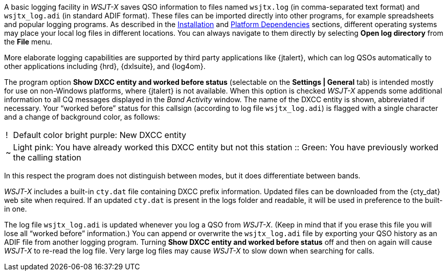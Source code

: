A basic logging facility in _WSJT-X_ saves QSO information to files
named `wsjtx.log` (in comma-separated text format) and `wsjtx_log.adi`
(in standard ADIF format).  These files can be imported directly into
other programs, for example spreadsheets and popular logging programs.
As described in the <<INSTALL,Installation>> and <<PLATFORM,Platform
Dependencies>> sections, different operating systems may place your
local log files in different locations.  You can always navigate to
them directly by selecting *Open log directory* from the *File* menu.

More elaborate logging capabilities are supported by third party
applications like {jtalert}, which can log QSOs automatically to other
applications including {hrd}, {dxlsuite}, and {log4om}.  

The program option *Show DXCC entity and worked before status*
(selectable on the *Settings | General* tab) is intended mostly for
use on non-Windows platforms, where {jtalert} is not available.  When
this option is checked _WSJT-X_ appends some additional information to
all CQ messages displayed in the _Band Activity_ window.  The name of
the DXCC entity is shown, abbreviated if necessary.  Your "`worked
before`" status for this callsign (according to log file
`wsjtx_log.adi`) is flagged with a single character and a change of
background color, as follows:

[horizontal]
!::  Default color bright purple: New DXCC entity
~::  Light pink: You have already worked this DXCC entity but not 
this station
 ::  Green: You have previously worked the calling station

In this respect the program does not distinguish between modes, but it
does differentiate between bands.

_WSJT-X_ includes a built-in `cty.dat` file containing DXCC prefix
information.  Updated files can be downloaded from the {cty_dat} web
site when required.  If an updated `cty.dat` is present in the logs
folder and readable, it will be used in preference to the built-in
one.

The log file `wsjtx_log.adi` is updated whenever you log a QSO from
_WSJT-X_.  (Keep in mind that if you erase this file you will lose all
"`worked before`" information.)  You can append or overwrite the
`wsjtx_log.adi` file by exporting your QSO history as an ADIF file
from another logging program.  Turning *Show DXCC entity and worked
before status* off and then on again will cause _WSJT-X_ to re-read
the log file.  Very large log files may cause _WSJT-X_ to slow down
when searching for calls.

